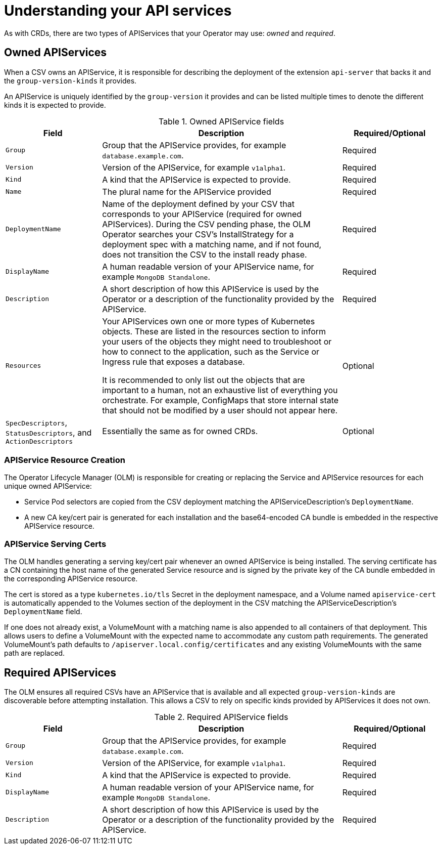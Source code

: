 // Module included in the following assemblies:
//
// * operators/operator_sdk/osdk-generating-csvs.adoc

[id="osdk-apiservices_{context}"]
= Understanding your API services

As with CRDs, there are two types of APIServices that your Operator may use:
_owned_ and _required_.

[id="osdk-apiservices-owned_{context}"]
== Owned APIServices

When a CSV owns an APIService, it is responsible for describing the deployment
of the extension `api-server` that backs it and the `group-version-kinds` it
provides.

An APIService is uniquely identified by the `group-version` it provides and can
be listed multiple times to denote the different kinds it is expected to
provide.

.Owned APIService fields
[cols="2a,5a,2",options="header"]
|===
|Field |Description |Required/Optional

|`Group`
|Group that the APIService provides, for example `database.example.com`.
|Required

|`Version`
|Version of the APIService, for example `v1alpha1`.
|Required

|`Kind`
|A kind that the APIService is expected to provide.
|Required

|`Name`
|The plural name for the APIService provided
|Required

|`DeploymentName`
|Name of the deployment defined by your CSV that corresponds to your APIService
(required for owned APIServices). During the CSV pending phase, the OLM Operator
searches your CSV's InstallStrategy for a deployment spec with a matching name,
and if not found, does not transition the CSV to the install ready phase.
|Required

|`DisplayName`
|A human readable version of your APIService name, for example `MongoDB Standalone`.
|Required

|`Description`
|A short description of how this APIService is used by the Operator or a
description of the functionality provided by the APIService.
|Required

|`Resources`
a|Your APIServices own one or more types of Kubernetes objects. These are listed
in the resources section to inform your users of the objects they might need to
troubleshoot or how to connect to the application, such as the Service or
Ingress rule that exposes a database.

It is recommended to only list out the objects that are important to a human,
not an exhaustive list of everything you orchestrate. For example, ConfigMaps
that store internal state that should not be modified by a user should not
appear here.
|Optional

|`SpecDescriptors`, `StatusDescriptors`, and `ActionDescriptors`
|Essentially the same as for owned CRDs.
|Optional
|===

[id="osdk-apiservices-resource-creation_{context}"]
=== APIService Resource Creation

The Operator Lifecycle Manager (OLM) is responsible for creating or replacing
the Service and APIService resources for each unique owned APIService:

* Service Pod selectors are copied from the CSV deployment matching the
APIServiceDescription's `DeploymentName`.

* A new CA key/cert pair is generated for each installation and the
base64-encoded CA bundle is embedded in the respective APIService resource.

[id="osdk-apiservices-service-certs_{context}"]
=== APIService Serving Certs

The OLM handles generating a serving key/cert pair whenever an owned APIService
is being installed. The serving certificate has a CN containing the host name of
the generated Service resource and is signed by the private key of the CA bundle
embedded in the corresponding APIService resource.

The cert is stored as a type `kubernetes.io/tls` Secret in the deployment
namespace, and a Volume named `apiservice-cert` is automatically appended to the
Volumes section of the deployment in the CSV matching the
APIServiceDescription's `DeploymentName` field.

If one does not already exist, a VolumeMount with a matching name is also
appended to all containers of that deployment. This allows users to define a
VolumeMount with the expected name to accommodate any custom path requirements.
The generated VolumeMount's path defaults to
`/apiserver.local.config/certificates` and any existing VolumeMounts with the
same path are replaced.

[id="osdk-apiservice-required_{context}"]
== Required APIServices

The OLM ensures all required CSVs have an APIService that is available and all
expected `group-version-kinds` are discoverable before attempting installation.
This allows a CSV to rely on specific kinds provided by APIServices it does not
own.

.Required APIService fields
[cols="2a,5a,2",options="header"]
|===
|Field |Description |Required/Optional

|`Group`
|Group that the APIService provides, for example `database.example.com`.
|Required

|`Version`
|Version of the APIService, for example `v1alpha1`.
|Required

|`Kind`
|A kind that the APIService is expected to provide.
|Required

|`DisplayName`
|A human readable version of your APIService name, for example `MongoDB Standalone`.
|Required

|`Description`
|A short description of how this APIService is used by the Operator or a
description of the functionality provided by the APIService.
|Required
|===
